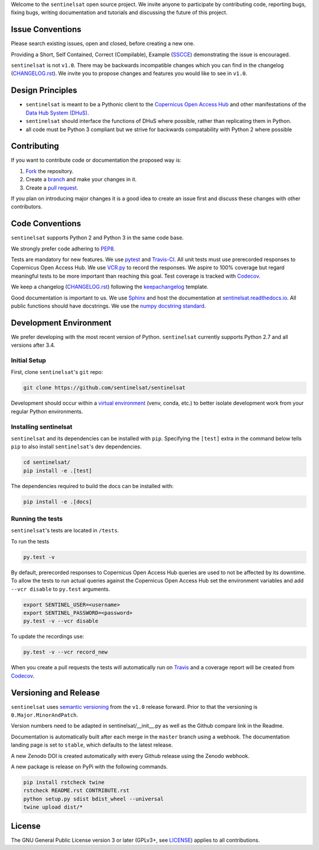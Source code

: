 Welcome to the ``sentinelsat`` open source project. We invite anyone to participate by contributing code, reporting bugs, fixing bugs, writing documentation and tutorials and discussing the future of this project.


Issue Conventions
=================

Please search existing issues, open and closed, before creating a new one.

Providing a Short, Self Contained, Correct (Compilable), Example (`SSCCE <http://sscce.org/>`_) demonstrating the issue is encouraged.

``sentinelsat`` is not ``v1.0``. There may be backwards incompatible changes which you can find in the changelog (`CHANGELOG.rst <https://github.com/sentinelsat/sentinelsat/blob/master/CHANGELOG.rst>`_). We invite you to propose changes and features you would like to see in ``v1.0``.


Design Principles
=================

- ``sentinelsat`` is meant to be a Pythonic client to the `Copernicus Open Access Hub <https://scihub.copernicus.eu/dhus>`_ and other manifestations of  the `Data Hub System (DHuS) <http://sentineldatahub.github.io/DataHubSystem>`_.
- ``sentinelsat`` should interface the functions of DHuS where possible, rather than replicating them in Python.
- all code must be Python 3 compliant but we strive for backwards compatability with Python 2 where possible

Contributing
============

If you want to contribute code or documentation the proposed way is:

1. `Fork <https://help.github.com/articles/fork-a-repo/>`_ the repository.
2. Create a `branch <https://help.github.com/articles/creating-and-deleting-branches-within-your-repository/>`_ and make your changes in it.
3. Create a `pull request <https://help.github.com/articles/creating-a-pull-request-from-a-fork/>`_.

If you plan on introducing major changes it is a good idea to create an issue first and discuss these changes with other contributors.

Code Conventions
================

``sentinelsat`` supports Python 2 and Python 3 in the same code base.

We strongly prefer code adhering to `PEP8 <https://www.python.org/dev/peps/pep-0008/>`_.

Tests are mandatory for new features. We use `pytest <https://pytest.org>`_ and `Travis-CI <https://travis-ci.org/>`_.
All unit tests must use prerecorded responses to Copernicus Open Access Hub. We use `VCR.py <https://github.com/kevin1024/vcrpy>`_ to record the responses.
We aspire to 100% coverage but regard meaningful tests to be more important than reaching this goal. Test coverage is tracked with `Codecov <https://codecov.io/gh/sentinelsat/sentinelsat>`_.

We keep a changelog (`CHANGELOG.rst <https://github.com/sentinelsat/sentinelsat/blob/master/CHANGELOG.rst>`_) following the `keepachangelog <http://keepachangelog.com>`_ template.

Good documentation is important to us. We use `Sphinx <http://www.sphinx-doc.org>`_ and host the documentation at `sentinelsat.readthedocs.io <https://sentinelsat.readthedocs.io/en/master/>`_.
All public functions should have docstrings. We use the `numpy docstring standard <https://github.com/numpy/numpy/blob/master/doc/HOWTO_DOCUMENT.rst.txt#docstring-standard>`_.

Development Environment
=======================

We prefer developing with the most recent version of Python. ``sentinelsat`` currently supports Python 2.7 and all versions after 3.4.

Initial Setup
-------------

First, clone ``sentinelsat``'s ``git`` repo:

.. code-block:: console

  git clone https://github.com/sentinelsat/sentinelsat


Development should occur within a `virtual environment <http://docs.python-guide.org/en/latest/dev/virtualenvs/>`_ (venv, conda, etc.) to better isolate development work from your regular Python environments.

Installing sentinelsat
----------------------

``sentinelsat`` and its dependencies can be installed with ``pip``. Specifying the ``[test]`` extra in the command below tells
``pip`` to also install ``sentinelsat``'s dev dependencies.

.. code-block:: console

  cd sentinelsat/
  pip install -e .[test]


The dependencies required to build the docs can be installed with:

.. code-block:: console

  pip install -e .[docs]


Running the tests
-----------------

``sentinelsat``'s tests are located in ``/tests``.

To run the tests

.. code-block:: console

  py.test -v


By default, prerecorded responses to Copernicus Open Access Hub queries are used to not be affected by its downtime. To allow the tests to run actual queries against the Copernicus Open Access Hub set the environment variables and add ``--vcr disable`` to ``py.test`` arguments.

.. code-block:: console

  export SENTINEL_USER=<username>
  export SENTINEL_PASSWORD=<password>
  py.test -v --vcr disable


To update the recordings use:

.. code-block:: console

  py.test -v --vcr record_new


When you create a pull requests the tests will automatically run on `Travis <https://travis-ci.org/sentinelsat/sentinelsat>`_ and a coverage report will be created from `Codecov <https://codecov.io/gh/sentinelsat/sentinelsat>`_.

Versioning and Release
======================

``sentinelsat`` uses `semantic versioning <http://semver.org/>`_ from the ``v1.0`` release forward. Prior to that the versioning is ``0.Major.MinorAndPatch``.

Version numbers need to be adapted in sentinelsat/__init__.py as well as the Github compare link in the Readme.

Documentation is automatically built after each merge in the ``master`` branch using a webhook. The documentation landing page is set to ``stable``, which defaults to the latest release.

A new Zenodo DOI is created automatically with every Github release using the Zenodo webhook.

A new package is release on PyPi with the following commands.

.. code-block:: console

  pip install rstcheck twine
  rstcheck README.rst CONTRIBUTE.rst
  python setup.py sdist bdist_wheel --universal
  twine upload dist/*



License
=======

The GNU General Public License version 3 or later (GPLv3+, see `LICENSE <https://github.com/sentinelsat/sentinelsat/blob/master/LICENSE>`_) applies to all contributions.
